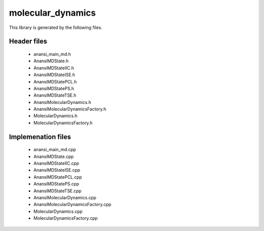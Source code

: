 molecular_dynamics
==================

This library is generated by the following files.

Header files
------------

    * anansi_main_md.h
    * AnansiMDState.h
    * AnansiMDStateIIC.h
    * AnansiMDStateISE.h
    * AnansiMDStatePCL.h
    * AnansiMDStatePS.h
    * AnansiMDStateTSE.h
    * AnansiMolecularDynamics.h
    * AnansiMolecularDynamicsFactory.h
    * MolecularDynamics.h
    * MolecularDynamicsFactory.h

Implemenation files
-------------------

    * anansi_main_md.cpp
    * AnansiMDState.cpp
    * AnansiMDStateIIC.cpp
    * AnansiMDStateISE.cpp
    * AnansiMDStatePCL.cpp
    * AnansiMDStatePS.cpp
    * AnansiMDStateTSE.cpp
    * AnansiMolecularDynamics.cpp
    * AnansiMolecularDynamicsFactory.cpp
    * MolecularDynamics.cpp
    * MolecularDynamicsFactory.cpp


